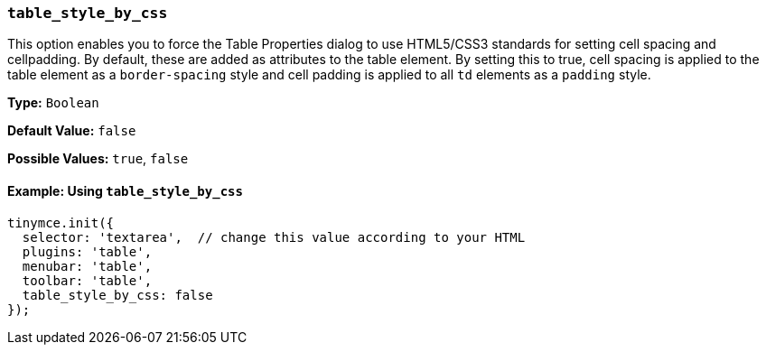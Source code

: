 === `table_style_by_css`

This option enables you to force the Table Properties dialog to use HTML5/CSS3 standards for setting cell spacing and cellpadding. By default, these are added as attributes to the table element. By setting this to true, cell spacing is applied to the table element as a `border-spacing` style and cell padding is applied to all `td` elements as a `padding` style.

*Type:* `Boolean`

*Default Value:* `false`

*Possible Values:* `true`, `false`

==== Example: Using `table_style_by_css`

[source, js]
----
tinymce.init({
  selector: 'textarea',  // change this value according to your HTML
  plugins: 'table',
  menubar: 'table',
  toolbar: 'table',
  table_style_by_css: false
});
----
